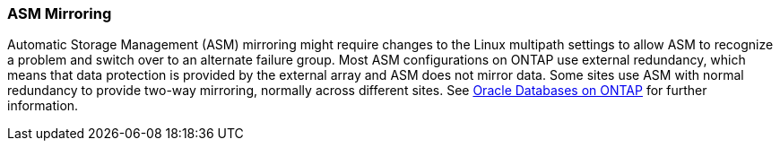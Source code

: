=== ASM Mirroring

Automatic Storage Management (ASM) mirroring might require changes to the Linux multipath settings to allow ASM to recognize a problem and switch over to an alternate failure group. Most ASM configurations on ONTAP use external redundancy, which means that data protection is provided by the external array and ASM does not mirror data. Some sites use ASM with normal redundancy to provide two-way mirroring, normally across different sites. See link:https://www.netapp.com/us/media/tr-3633.pdf[Oracle Databases on ONTAP^] for further information.
